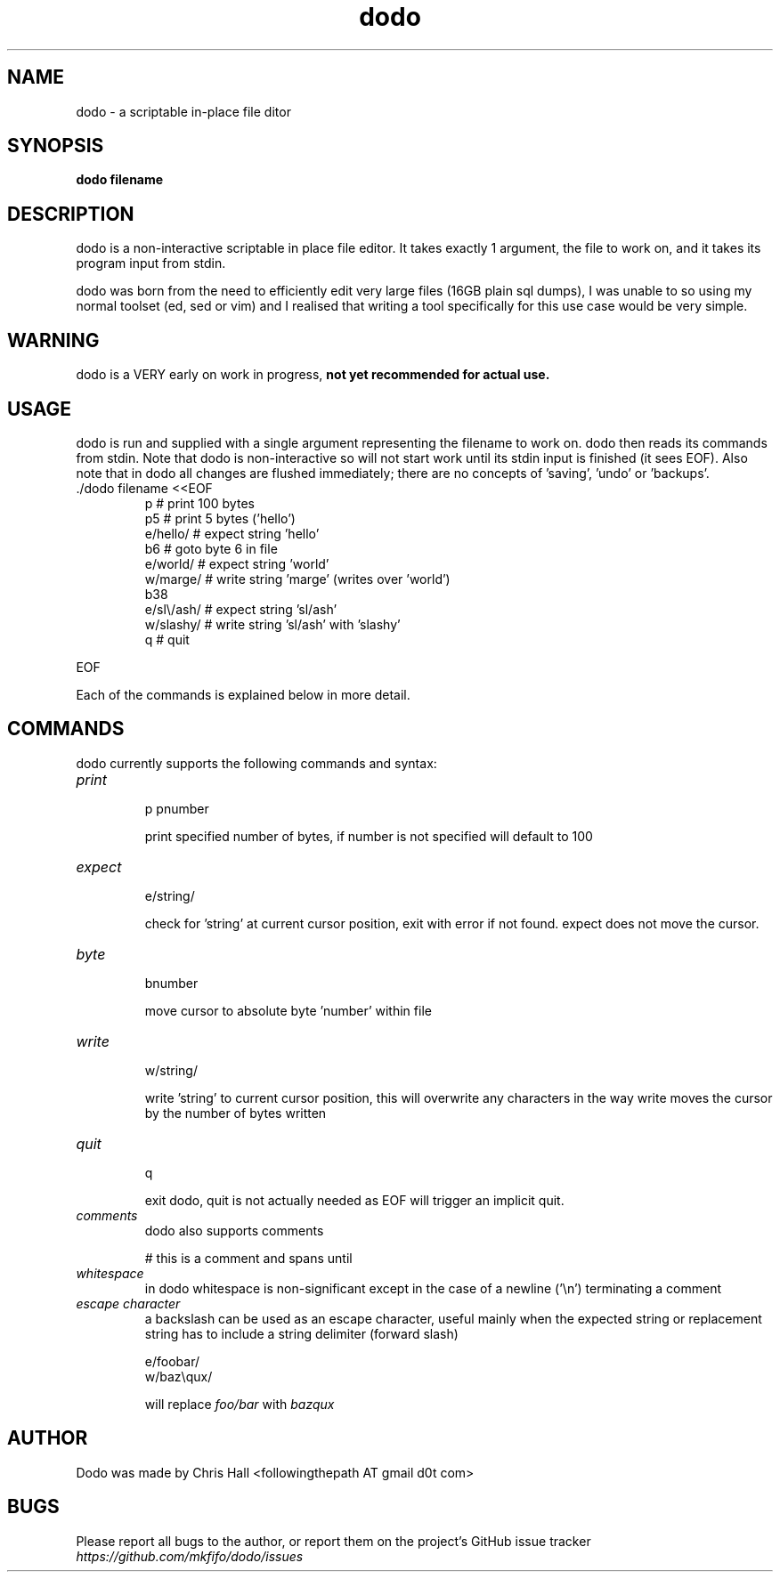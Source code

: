 .TH dodo 1 dodo\-VERSION

.SH NAME
.P
dodo - a scriptable in-place file ditor

.SH SYNOPSIS
.P
.B dodo filename

.SH DESCRIPTION
.P
dodo is a non-interactive scriptable in place file editor.
It takes exactly 1 argument, the file to work on, and it takes its program input from stdin.
.P
dodo was born from the need to efficiently edit very large files (16GB plain sql dumps),
I was unable to so using my normal toolset (ed, sed or vim) and I realised that writing a tool
specifically for this use case would be very simple.

.SH WARNING
.P
dodo is a VERY early on work in progress, 
.B not yet recommended for actual use.

.SH USAGE
.P
dodo is run and supplied with a single argument representing the filename to work on.
dodo then reads its commands from stdin.
Note that dodo is non-interactive so will not start work until its stdin input is finished (it sees EOF).
Also note that in dodo all changes are flushed immediately; there are no concepts of 'saving', 'undo' or 'backups'.

.IP "./dodo filename <<EOF"
 p          # print 100 bytes
 p5         # print 5 bytes ('hello')
 e/hello/   # expect string 'hello'
 b6         # goto byte 6 in file
 e/world/   # expect string 'world'
 w/marge/   # write string 'marge' (writes over 'world')
 b38
 e/sl\\/ash/ # expect string 'sl/ash'
 w/slashy/  # write string 'sl/ash' with 'slashy'
 q          # quit
.IR
.P
EOF

.P
Each of the commands is explained below in more detail.


.SH COMMANDS
.P
dodo currently supports the following commands and syntax:

.IP "\fIprint\fR"
.br
p
pnumber

print specified number of bytes, if number is not specified will default to 100
.IR
.IP "\fIexpect\fR"
.br
e/string/

check for 'string' at current cursor position, exit with error if not found.
expect does not move the cursor.
.IR
.IP "\fIbyte\fR"
.br
bnumber

move cursor to absolute byte 'number' within file
.IR
.IP "\fIwrite\fR"
.br
w/string/

write 'string' to current cursor position, this will overwrite any characters in the way
write moves the cursor by the number of bytes written
.IR
.IP "\fIquit\fR"
.br
q

exit dodo, quit is not actually needed as EOF will trigger an implicit quit.
.IR
.IP "\fIcomments\fR"
.br
dodo also supports comments

# this is a comment and spans until \n
.IR
.IP "\fIwhitespace\fR"
.br
in dodo whitespace is non-significant except in the case of a newline ('\\n') terminating a comment
.IR
.IP "\fIescape character\fR"
.br
a backslash can be used as an escape character, useful mainly when the expected string or replacement string has to include a string delimiter (forward slash)

e/foo\/bar/
.br
w/baz\\qux/

will replace \fIfoo/bar\fR with \fIbaz\qux\fR
.IR

.SH AUTHOR
Dodo was made by Chris Hall <followingthepath AT gmail d0t com>

.SH BUGS
Please report all bugs to the author, or report them on the project's GitHub issue tracker \fIhttps://github.com/mkfifo/dodo/issues\fR


